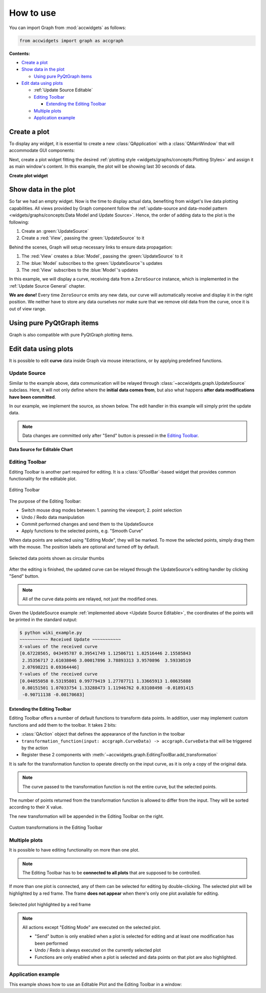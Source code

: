 
How to use
==========


You can import Graph from :mod:`accwidgets` as follows:

.. code-block:: python

   from accwidgets import graph as accgraph

**Contents:**

- `Create a plot`_
- `Show data in the plot`_

  * `Using pure PyQtGraph items`_

- `Edit data using plots`_

  * :ref:`Update Source Editable`
  * `Editing Toolbar`_

    - `Extending the Editing Toolbar`_

  * `Multiple plots`_
  * `Application example`_



Create a plot
-------------

To display any widget, it is essential to create a new :class:`QApplication` with a :class:`QMainWindow` that will
accommodate GUI components:

.. code-block:: python
   :linenos:

   import sys
   from qtpy.QtWidgets import QApplication, QMainWindow
   from accwidgets import graph as accgraph


   # The window our plot will be displayed in
   class MainWindow(QMainWindow):
       ...


   def run():
       app = QApplication(sys.argv)
       window = MainWindow()
       window.show()
       sys.exit(app.exec_())


   if __name__ == "__main__":
       run()

Next, create a plot widget fitting the desired :ref:`plotting style <widgets/graphs/concepts:Plotting Styles>` and assign it as main
window's content. In this example, the plot will be showing last 30 seconds of data.

**Create plot widget**

.. code-block:: python
   :linenos:

   class MainWindow(QMainWindow):

       def __init__(self, *args, **kwargs):
           super().__init__(*args, **kwargs)
           ...
           # Create a scrolling plot widget
           self.plot = accgraph.ScrollingPlotWidget(time_span=30.0, parent=self)
           self.setCentralWidget(self.plot)


Show data in the plot
---------------------

So far we had an empty widget. Now is the time to display actual data, benefiting from widget's live data
plotting capabilities. All views provided by Graph component follow the
:ref:`update-source and data-model pattern <widgets/graphs/concepts:Data Model and Update Source>`. Hence, the order of adding data to
the plot is the following:

#. Create an :green:`UpdateSource`
#. Create a :red:`View`, passing the :green:`UpdateSource` to it

Behind the scenes, Graph will setup necessary links to ensure data propagation:

#. The :red:`View` creates a :blue:`Model`, passing the :green:`UpdateSource` to it
#. The :blue:`Model` subscribes to the :green:`UpdateSource`'s updates
#. The :red:`View` subscribes to the :blue:`Model`'s updates

In this example, we will display a curve, receiving data from a ``ZeroSource`` instance, which is implemented in the
:ref:`Update Source General` chapter.

.. code-block:: python
   :linenos:

   class MainWindow(QMainWindow):

       def __init__(self, *args, **kwargs):
           super().__init__(*args, **kwargs)
           ...
           self.plot = accgraph.ScrollingPlotWidget(parent=self)
           self.setCentralWidget(self.plot)
           # 1. Create an UpdateSource
           source = ZeroSource()
           # 2. Create a View and tell it, where the updates come from
           self.plot.addCurve(data_source=source)

**We are done!** Every time ``ZeroSource`` emits any new data, our curve will automatically receive
and display it in the right position. We neither have to store any data ourselves nor make sure that we remove
old data from the curve, once it is out of view range.


Using pure PyQtGraph items
--------------------------

Graph is also compatible with pure PyQtGraph plotting items.

.. code-block:: python
   :linenos:

   import sys
   from qtpy.QtWidgets import QApplication, QMainWindow
   from accwidgets import graph as accgraph
   import pyqtgraph as pg


   class MainWindow(QMainWindow):

       def __init__(self, *args, **kwargs):
           super().__init__(*args, **kwargs)
           self.show()
           self.resize(800, 600)
           # Static Plot, the x axis displays float values
           self.plot = accgraph.StaticPlotWidget(parent=self)
           self.setCentralWidget(self.plot)
           # Static PyQtGraph curve
           pyqtgraph_static_curve = pg.PlotDataItem([0.0, 1.0, 1.5, 1.75])
           # Add the curve to our plot
           self.plot.addItem(item=pyqtgraph_static_curve)


Edit data using plots
---------------------

It is possible to edit **curve** data inside Graph via mouse interactions, or by applying predefined functions.

.. _Update Source Editable:

Update Source
^^^^^^^^^^^^^

Similar to the example above, data communication will be relayed through
:class:`~accwidgets.graph.UpdateSource` subclass. Here, it will not only define where the
**initial data comes from**, but also what happens **after data modifications have been committed**.

In our example, we implement the source, as shown below. The edit handler in this example will simply print
the update data.

.. note:: Data changes are committed only after "Send" button is pressed in the `Editing Toolbar`_.

**Data Source for Editable Chart**

.. code-block:: python
   :linenos:

   import math
   import numpy as np
   from qtpy.QtCore import QTimer
   from accwidgets import graph as accgraph


   class DemoSource(accgraph.UpdateSource):

       def __init__(self):
           super().__init__()
           x = np.linspace(0, 2 * math.pi, 20)
           y = np.sin(x)
           data = accgraph.CurveData(x, y)
           self._timer = QTimer()
           self._timer.singleShot(0, lambda: self.new_data(data))

       def handle_data_model_edit(self, data: accgraph.CurveData):
           print("~~~~~~~~~~~ Received Update ~~~~~~~~~~~\n"
                 f"X-values of the received curve \n{data.x}\n"
                 f"Y-values of the received curve \n{data.y}")


Editing Toolbar
^^^^^^^^^^^^^^^

Editing Toolbar is another part required for editing. It is a :class:`QToolBar`-based widget that provides
common functionality for the editable plot.


.. figure:: ../../img/editingtoolbar.png
   :align: center
   :alt: Editing Toolbar

   Editing Toolbar

The purpose of the Editing Toolbar:

- Switch mouse drag modes between: 1. panning the viewport; 2. point selection
- Undo / Redo data manipulation
- Commit performed changes and send them to the UpdateSource
- Apply functions to the selected points, e.g. "Smooth Curve"

When data points are selected using "Editing Mode", they will be marked. To move the selected points, simply drag them
with the mouse. The position labels are optional and turned off by default.

.. figure:: ../../img/selecteddata.png
   :align: center
   :alt: Selected data points shown as circular thumbs

   Selected data points shown as circular thumbs


After the editing is finished, the updated curve can be relayed through the UpdateSource's editing handler by clicking
"Send" button.

.. note:: All of the curve data points are relayed, not just the modified ones.

Given the UpdateSource example :ref:`implemented above <Update Source Editable>`, the coordinates of the points will
be printed in the standard output:

.. code-block:: bash

   $ python wiki_example.py
   ~~~~~~~~~~~ Received Update ~~~~~~~~~~~
   X-values of the received curve
   [0.67228565, 043495787 0.39541749 1.12506711 1.82516446 2.15585843
    2.35356717 2.61038046 3.00017896 3.78893313 3.9570896  3.59330519
    2.07698221 0.69364446]
   Y-values of the received curve
   [0.04055058 0.53195801 0.99779419 1.27787711 1.33665913 1.08635888
    0.80151501 1.07033754 1.33288473 1.11946762 0.83108498 -0.01891415
    -0.90711138 -0.00170683]


Extending the Editing Toolbar
.............................

Editing Toolbar offers a number of default functions to transform data points. In addition, user may implement custom
functions and add them to the toolbar. It takes 2 bits:

- :class:`QAction` object that defines the appearance of the function in the toolbar
- ``transformation_function(input: accgraph.CurveData) -> accgraph.CurveData`` that will be triggered by the action
- Register these 2 components with :meth:`~accwidgets.graph.EditingToolBar.add_transformation`

It is safe for the transformation function to operate directly on the input curve, as it is only a copy of the
original data.

.. note:: The curve passed to the transformation function is not the entire curve, but the selected points.

The number of points returned from the transformation function is allowed to differ from the input. They will be
sorted according to their X value.

The new transformation will be appended in the Editing Toolbar on the right.

.. figure:: ../../img/customtransform.png
   :align: center
   :alt: Custom transformations in the Editing Toolbar

   Custom transformations in the Editing Toolbar


Multiple plots
^^^^^^^^^^^^^^

It is possible to have editing functionality on more than one plot.

.. note:: The Editing Toolbar has to be **connected to all plots** that are supposed to be controlled.

If more than one plot is connected, any of them can be selected for editing by double-clicking. The selected plot
will be highlighted by a red frame. The frame **does not appear** when there's only one plot available for editing.

.. figure:: ../../img/selectedplot.png
   :align: center
   :alt: Selected plot highlighted by a red frame

   Selected plot highlighted by a red frame

.. note:: All actions except "Editing Mode" are executed on the selected plot.

          - "Send" button is only enabled when a plot is selected for editing and at least one modification has been performed
          - Undo / Redo is always executed on the currently selected plot
          - Functions are only enabled when a plot is selected and data points on that plot are also highlighted.


Application example
^^^^^^^^^^^^^^^^^^^

This example shows how to use an Editable Plot and the Editing Toolbar in a window:

.. code-block:: python
   :linenos:

   import sys
   from qtpy.QtWidgets import (
       QApplication,
       QVBoxLayout,
       QMainWindow,
       QWidget,
       QAction,
   )
   from qtpy.QtCore import Qt
   import qtawesome as qta
   import accwidgets.graph as accgraph


   class MainWindow(QMainWindow):

       def __init__(self, *args, **kwargs):
           super().__init__(*args, **kwargs)

           self.plot = accgraph.EditablePlotWidget()
           source = DemoSource()  # Source for our curve
           curve: accgraph.EditablePlotCurve = self.plot.addCurve(data_source=source)  # Add point to the plot
           curve.selection.points_labeled = True  # Each selected point is labeled with its position
           curve.selection.drag_direction = accgraph.DragDirection.BOTH  # Optional -> x, y, both; y is default

           self.bar = accgraph.EditingToolBar()  # The toolbar needed to control the plot's editing
           self.bar.setToolButtonStyle(Qt.ToolButtonTextUnderIcon)  # We want text below under our icons
           self.bar.connect(self.plot)  # Establish connection between plot and the bar

           self.avg_action = QAction(qta.icon("fa5b.reddit-alien"), "Average")  # QAction with icon and text
           self.bar.add_transformation(action=self.avg_action, transformation=self.avg)  # Add the transformation to the bar

           main_container = QWidget()
           self.setCentralWidget(main_container)
           main_layout = QVBoxLayout()
           main_container.setLayout(main_layout)
           main_layout.addWidget(self.plot)
           self.addToolBar(self.bar)  # Alternatively it can be added to the main layout using addWidget()
           self.show()

       @staticmethod
       def avg(curve: accgraph.CurveData):
           curve.y = np.average(curve.y)  # Replace all y values with their common average
           return curve  # Return the altered curve


   if __name__ == "__main__":
       app = QApplication(sys.argv)
       _ = MainWindow()
       sys.exit(app.exec_())

